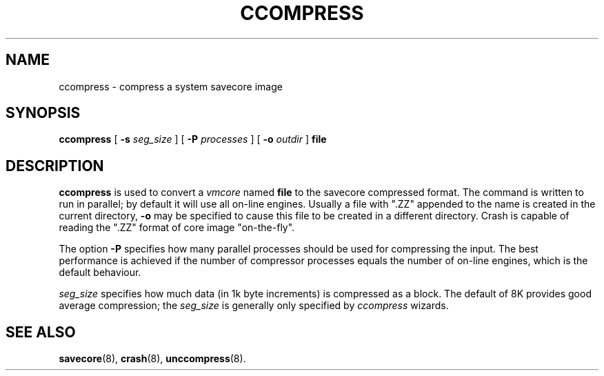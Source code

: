 .\" $Copyright: $
."Copyright (c) 1984, 1985, 1986, 1987, 1988, 1989, 1990 
."Sequent Computer Systems, Inc.   All rights reserved.
." 
."This software is furnished under a license and may be used
."only in accordance with the terms of that license and with the
."inclusion of the above copyright notice.   This software may not
."be provided or otherwise made available to, or used by, any
."other person.  No title to or ownership of the software is
."hereby transferred.
...
.V= $Header: ccompress.8 1.2 1991/08/29 15:54:17 $
.TH CCOMPRESS 8 "\*(V)" "4BSD/DYNIX"
.SH NAME
ccompress \- compress a system savecore image
.SH SYNOPSIS
.B ccompress
[ 
.B \-s
.I seg_size
]
[ 
.B \-P
.I processes
]
[ 
.B \-o
.I outdir
]
.B file
.SH DESCRIPTION
.B ccompress
is used to convert a
.I vmcore
named
.B file
to the savecore compressed format.  The command is written to run
in parallel; by default it will use all on-line engines.  Usually
a file with ".ZZ" appended to the name is created in the current
directory,
.BR \-o
may be specified to cause this file to be created in a different
directory. Crash is capable of reading the ".ZZ"  format of core
image "on-the-fly". 
.PP
The option
.BR \-P
specifies how many parallel processes should be used for compressing the
input. The best performance is achieved if the number of compressor 
processes equals the number of on-line engines, which is the default
behaviour.
.PP
.I seg_size
specifies how much data (in 1k byte increments) is 
compressed as a block.  The default
of 8K provides good average compression; the
.I seg_size
is generally only specified by
.I ccompress
wizards.
.SH SEE ALSO
.BR savecore (8),
.BR crash (8),
.BR unccompress (8).
